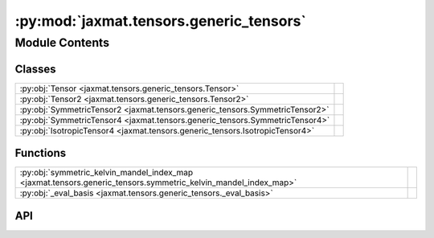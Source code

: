 :py:mod:`jaxmat.tensors.generic_tensors`
========================================

.. py:module:: jaxmat.tensors.generic_tensors

.. autodoc2-docstring:: jaxmat.tensors.generic_tensors
   :allowtitles:

Module Contents
---------------

Classes
~~~~~~~

.. list-table::
   :class: autosummary longtable
   :align: left

   * - :py:obj:`Tensor <jaxmat.tensors.generic_tensors.Tensor>`
     -
   * - :py:obj:`Tensor2 <jaxmat.tensors.generic_tensors.Tensor2>`
     -
   * - :py:obj:`SymmetricTensor2 <jaxmat.tensors.generic_tensors.SymmetricTensor2>`
     -
   * - :py:obj:`SymmetricTensor4 <jaxmat.tensors.generic_tensors.SymmetricTensor4>`
     -
   * - :py:obj:`IsotropicTensor4 <jaxmat.tensors.generic_tensors.IsotropicTensor4>`
     -

Functions
~~~~~~~~~

.. list-table::
   :class: autosummary longtable
   :align: left

   * - :py:obj:`symmetric_kelvin_mandel_index_map <jaxmat.tensors.generic_tensors.symmetric_kelvin_mandel_index_map>`
     - .. autodoc2-docstring:: jaxmat.tensors.generic_tensors.symmetric_kelvin_mandel_index_map
          :summary:
   * - :py:obj:`_eval_basis <jaxmat.tensors.generic_tensors._eval_basis>`
     - .. autodoc2-docstring:: jaxmat.tensors.generic_tensors._eval_basis
          :summary:

API
~~~

.. py:class:: Tensor(tensor: typing.Optional[jax.Array] = None, array: typing.Optional[jax.Array] = None)
   :canonical: jaxmat.tensors.generic_tensors.Tensor

   Bases: :py:obj:`equinox.Module`

   .. py:attribute:: dim
      :canonical: jaxmat.tensors.generic_tensors.Tensor.dim
      :type: int
      :value: None

      .. autodoc2-docstring:: jaxmat.tensors.generic_tensors.Tensor.dim

   .. py:attribute:: rank
      :canonical: jaxmat.tensors.generic_tensors.Tensor.rank
      :type: int
      :value: None

      .. autodoc2-docstring:: jaxmat.tensors.generic_tensors.Tensor.rank

   .. py:attribute:: _tensor
      :canonical: jaxmat.tensors.generic_tensors.Tensor._tensor
      :type: jax.Array
      :value: None

      .. autodoc2-docstring:: jaxmat.tensors.generic_tensors.Tensor._tensor

   .. py:property:: shape
      :canonical: jaxmat.tensors.generic_tensors.Tensor.shape

      .. autodoc2-docstring:: jaxmat.tensors.generic_tensors.Tensor.shape

   .. py:property:: tensor
      :canonical: jaxmat.tensors.generic_tensors.Tensor.tensor

      .. autodoc2-docstring:: jaxmat.tensors.generic_tensors.Tensor.tensor

   .. py:property:: T
      :canonical: jaxmat.tensors.generic_tensors.Tensor.T

      .. autodoc2-docstring:: jaxmat.tensors.generic_tensors.Tensor.T

   .. py:property:: array
      :canonical: jaxmat.tensors.generic_tensors.Tensor.array

      .. autodoc2-docstring:: jaxmat.tensors.generic_tensors.Tensor.array

   .. py:property:: array_shape
      :canonical: jaxmat.tensors.generic_tensors.Tensor.array_shape

      .. autodoc2-docstring:: jaxmat.tensors.generic_tensors.Tensor.array_shape

   .. py:method:: __getitem__(idx)
      :canonical: jaxmat.tensors.generic_tensors.Tensor.__getitem__

      .. autodoc2-docstring:: jaxmat.tensors.generic_tensors.Tensor.__getitem__

   .. py:method:: __jax_array__()
      :canonical: jaxmat.tensors.generic_tensors.Tensor.__jax_array__

      .. autodoc2-docstring:: jaxmat.tensors.generic_tensors.Tensor.__jax_array__

   .. py:method:: __array__(dtype=None)
      :canonical: jaxmat.tensors.generic_tensors.Tensor.__array__

      .. autodoc2-docstring:: jaxmat.tensors.generic_tensors.Tensor.__array__

   .. py:method:: __add__(other)
      :canonical: jaxmat.tensors.generic_tensors.Tensor.__add__

      .. autodoc2-docstring:: jaxmat.tensors.generic_tensors.Tensor.__add__

   .. py:method:: __sub__(other)
      :canonical: jaxmat.tensors.generic_tensors.Tensor.__sub__

      .. autodoc2-docstring:: jaxmat.tensors.generic_tensors.Tensor.__sub__

   .. py:method:: __mul__(other)
      :canonical: jaxmat.tensors.generic_tensors.Tensor.__mul__

      .. autodoc2-docstring:: jaxmat.tensors.generic_tensors.Tensor.__mul__

   .. py:method:: __truediv__(other)
      :canonical: jaxmat.tensors.generic_tensors.Tensor.__truediv__

      .. autodoc2-docstring:: jaxmat.tensors.generic_tensors.Tensor.__truediv__

   .. py:method:: __rmul__(other)
      :canonical: jaxmat.tensors.generic_tensors.Tensor.__rmul__

      .. autodoc2-docstring:: jaxmat.tensors.generic_tensors.Tensor.__rmul__

   .. py:method:: __matmul__(other)
      :canonical: jaxmat.tensors.generic_tensors.Tensor.__matmul__

      .. autodoc2-docstring:: jaxmat.tensors.generic_tensors.Tensor.__matmul__

   .. py:method:: __rmatmul__(other)
      :canonical: jaxmat.tensors.generic_tensors.Tensor.__rmatmul__

      .. autodoc2-docstring:: jaxmat.tensors.generic_tensors.Tensor.__rmatmul__

   .. py:method:: __neg__()
      :canonical: jaxmat.tensors.generic_tensors.Tensor.__neg__

      .. autodoc2-docstring:: jaxmat.tensors.generic_tensors.Tensor.__neg__

   .. py:method:: _as_array(tensor)
      :canonical: jaxmat.tensors.generic_tensors.Tensor._as_array

      .. autodoc2-docstring:: jaxmat.tensors.generic_tensors.Tensor._as_array

   .. py:method:: _as_tensor(array)
      :canonical: jaxmat.tensors.generic_tensors.Tensor._as_tensor

      .. autodoc2-docstring:: jaxmat.tensors.generic_tensors.Tensor._as_tensor

   .. py:method:: _weaken_with(other)
      :canonical: jaxmat.tensors.generic_tensors.Tensor._weaken_with

      .. autodoc2-docstring:: jaxmat.tensors.generic_tensors.Tensor._weaken_with

.. py:class:: Tensor2(tensor: typing.Optional[jax.Array] = None, array: typing.Optional[jax.Array] = None)
   :canonical: jaxmat.tensors.generic_tensors.Tensor2

   Bases: :py:obj:`jaxmat.tensors.generic_tensors.Tensor`

   .. py:attribute:: dim
      :canonical: jaxmat.tensors.generic_tensors.Tensor2.dim
      :value: 3

      .. autodoc2-docstring:: jaxmat.tensors.generic_tensors.Tensor2.dim

   .. py:attribute:: rank
      :canonical: jaxmat.tensors.generic_tensors.Tensor2.rank
      :value: 2

      .. autodoc2-docstring:: jaxmat.tensors.generic_tensors.Tensor2.rank

   .. py:method:: identity()
      :canonical: jaxmat.tensors.generic_tensors.Tensor2.identity
      :classmethod:

      .. autodoc2-docstring:: jaxmat.tensors.generic_tensors.Tensor2.identity

   .. py:method:: _as_array(tensor)
      :canonical: jaxmat.tensors.generic_tensors.Tensor2._as_array

      .. autodoc2-docstring:: jaxmat.tensors.generic_tensors.Tensor2._as_array

   .. py:method:: _as_tensor(array)
      :canonical: jaxmat.tensors.generic_tensors.Tensor2._as_tensor

      .. autodoc2-docstring:: jaxmat.tensors.generic_tensors.Tensor2._as_tensor

   .. py:property:: sym
      :canonical: jaxmat.tensors.generic_tensors.Tensor2.sym

      .. autodoc2-docstring:: jaxmat.tensors.generic_tensors.Tensor2.sym

   .. py:property:: inv
      :canonical: jaxmat.tensors.generic_tensors.Tensor2.inv

      .. autodoc2-docstring:: jaxmat.tensors.generic_tensors.Tensor2.inv

   .. py:property:: eigenvalues
      :canonical: jaxmat.tensors.generic_tensors.Tensor2.eigenvalues

      .. autodoc2-docstring:: jaxmat.tensors.generic_tensors.Tensor2.eigenvalues

   .. py:property:: T
      :canonical: jaxmat.tensors.generic_tensors.Tensor2.T

      .. autodoc2-docstring:: jaxmat.tensors.generic_tensors.Tensor2.T

.. py:class:: SymmetricTensor2(tensor: typing.Optional[jax.Array] = None, array: typing.Optional[jax.Array] = None)
   :canonical: jaxmat.tensors.generic_tensors.SymmetricTensor2

   Bases: :py:obj:`jaxmat.tensors.generic_tensors.Tensor2`

   .. py:property:: array_shape
      :canonical: jaxmat.tensors.generic_tensors.SymmetricTensor2.array_shape

      .. autodoc2-docstring:: jaxmat.tensors.generic_tensors.SymmetricTensor2.array_shape

   .. py:method:: is_symmetric()
      :canonical: jaxmat.tensors.generic_tensors.SymmetricTensor2.is_symmetric

      .. autodoc2-docstring:: jaxmat.tensors.generic_tensors.SymmetricTensor2.is_symmetric

   .. py:method:: _as_array(tensor)
      :canonical: jaxmat.tensors.generic_tensors.SymmetricTensor2._as_array

      .. autodoc2-docstring:: jaxmat.tensors.generic_tensors.SymmetricTensor2._as_array

   .. py:method:: _as_tensor(array)
      :canonical: jaxmat.tensors.generic_tensors.SymmetricTensor2._as_tensor

      .. autodoc2-docstring:: jaxmat.tensors.generic_tensors.SymmetricTensor2._as_tensor

   .. py:method:: __matmul__(other)
      :canonical: jaxmat.tensors.generic_tensors.SymmetricTensor2.__matmul__

      .. autodoc2-docstring:: jaxmat.tensors.generic_tensors.SymmetricTensor2.__matmul__

   .. py:method:: _weaken_with(other)
      :canonical: jaxmat.tensors.generic_tensors.SymmetricTensor2._weaken_with

      .. autodoc2-docstring:: jaxmat.tensors.generic_tensors.SymmetricTensor2._weaken_with

.. py:function:: symmetric_kelvin_mandel_index_map(d)
   :canonical: jaxmat.tensors.generic_tensors.symmetric_kelvin_mandel_index_map

   .. autodoc2-docstring:: jaxmat.tensors.generic_tensors.symmetric_kelvin_mandel_index_map

.. py:class:: SymmetricTensor4(tensor: typing.Optional[jax.Array] = None, array: typing.Optional[jax.Array] = None)
   :canonical: jaxmat.tensors.generic_tensors.SymmetricTensor4

   Bases: :py:obj:`jaxmat.tensors.generic_tensors.Tensor`

   .. py:attribute:: dim
      :canonical: jaxmat.tensors.generic_tensors.SymmetricTensor4.dim
      :value: 3

      .. autodoc2-docstring:: jaxmat.tensors.generic_tensors.SymmetricTensor4.dim

   .. py:attribute:: rank
      :canonical: jaxmat.tensors.generic_tensors.SymmetricTensor4.rank
      :value: 4

      .. autodoc2-docstring:: jaxmat.tensors.generic_tensors.SymmetricTensor4.rank

   .. py:method:: identity()
      :canonical: jaxmat.tensors.generic_tensors.SymmetricTensor4.identity
      :classmethod:

      .. autodoc2-docstring:: jaxmat.tensors.generic_tensors.SymmetricTensor4.identity

   .. py:method:: J()
      :canonical: jaxmat.tensors.generic_tensors.SymmetricTensor4.J
      :classmethod:

      .. autodoc2-docstring:: jaxmat.tensors.generic_tensors.SymmetricTensor4.J

   .. py:method:: K()
      :canonical: jaxmat.tensors.generic_tensors.SymmetricTensor4.K
      :classmethod:

      .. autodoc2-docstring:: jaxmat.tensors.generic_tensors.SymmetricTensor4.K

   .. py:property:: array_shape
      :canonical: jaxmat.tensors.generic_tensors.SymmetricTensor4.array_shape

      .. autodoc2-docstring:: jaxmat.tensors.generic_tensors.SymmetricTensor4.array_shape

   .. py:method:: is_symmetric()
      :canonical: jaxmat.tensors.generic_tensors.SymmetricTensor4.is_symmetric

      .. autodoc2-docstring:: jaxmat.tensors.generic_tensors.SymmetricTensor4.is_symmetric

   .. py:method:: _as_array(tensor: jax.Array) -> jax.Array
      :canonical: jaxmat.tensors.generic_tensors.SymmetricTensor4._as_array

      .. autodoc2-docstring:: jaxmat.tensors.generic_tensors.SymmetricTensor4._as_array

   .. py:method:: _as_tensor(array: jax.Array) -> jax.Array
      :canonical: jaxmat.tensors.generic_tensors.SymmetricTensor4._as_tensor

      .. autodoc2-docstring:: jaxmat.tensors.generic_tensors.SymmetricTensor4._as_tensor

   .. py:method:: __matmul__(other)
      :canonical: jaxmat.tensors.generic_tensors.SymmetricTensor4.__matmul__

      .. autodoc2-docstring:: jaxmat.tensors.generic_tensors.SymmetricTensor4.__matmul__

   .. py:property:: inv
      :canonical: jaxmat.tensors.generic_tensors.SymmetricTensor4.inv

      .. autodoc2-docstring:: jaxmat.tensors.generic_tensors.SymmetricTensor4.inv

.. py:function:: _eval_basis(coeffs, basis)
   :canonical: jaxmat.tensors.generic_tensors._eval_basis

   .. autodoc2-docstring:: jaxmat.tensors.generic_tensors._eval_basis

.. py:class:: IsotropicTensor4(kappa, mu)
   :canonical: jaxmat.tensors.generic_tensors.IsotropicTensor4

   Bases: :py:obj:`jaxmat.tensors.generic_tensors.SymmetricTensor4`

   .. py:attribute:: kappa
      :canonical: jaxmat.tensors.generic_tensors.IsotropicTensor4.kappa
      :type: float
      :value: None

      .. autodoc2-docstring:: jaxmat.tensors.generic_tensors.IsotropicTensor4.kappa

   .. py:attribute:: mu
      :canonical: jaxmat.tensors.generic_tensors.IsotropicTensor4.mu
      :type: float
      :value: None

      .. autodoc2-docstring:: jaxmat.tensors.generic_tensors.IsotropicTensor4.mu

   .. py:property:: basis
      :canonical: jaxmat.tensors.generic_tensors.IsotropicTensor4.basis

      .. autodoc2-docstring:: jaxmat.tensors.generic_tensors.IsotropicTensor4.basis

   .. py:property:: coeffs
      :canonical: jaxmat.tensors.generic_tensors.IsotropicTensor4.coeffs

      .. autodoc2-docstring:: jaxmat.tensors.generic_tensors.IsotropicTensor4.coeffs

   .. py:method:: eval()
      :canonical: jaxmat.tensors.generic_tensors.IsotropicTensor4.eval

      .. autodoc2-docstring:: jaxmat.tensors.generic_tensors.IsotropicTensor4.eval

   .. py:property:: inv
      :canonical: jaxmat.tensors.generic_tensors.IsotropicTensor4.inv

      .. autodoc2-docstring:: jaxmat.tensors.generic_tensors.IsotropicTensor4.inv
